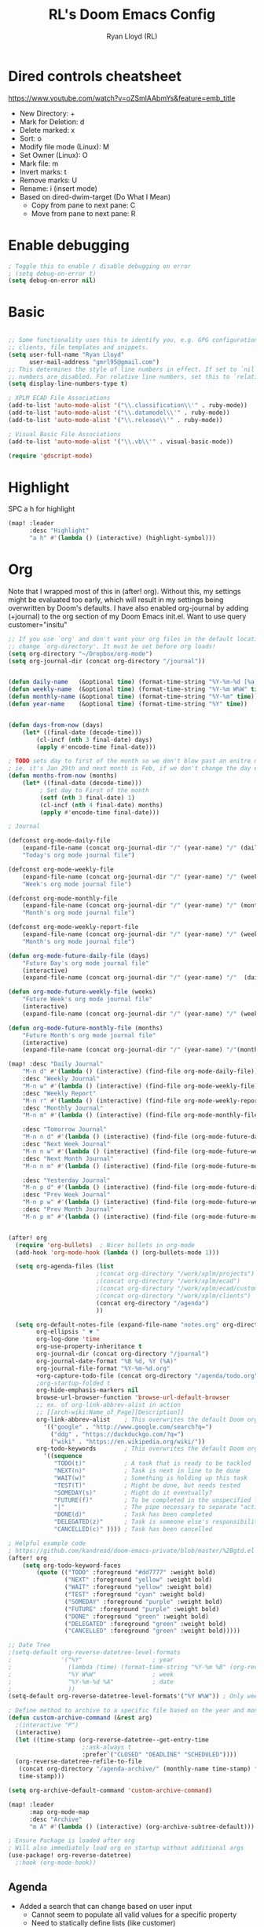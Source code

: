 #+TITLE: RL's Doom Emacs Config
#+AUTHOR: Ryan Lloyd (RL)
#+DESCRIPTION: RL's personal Doom Emacs config.
#+PROPERTY: header-args :tangle config.el
#+STARTUP: overview

* Dired controls cheatsheet
https://www.youtube.com/watch?v=oZSmlAAbmYs&feature=emb_title
- New Directory: +
- Mark for Deletion: d
- Delete marked: x
- Sort: o
- Modify file mode (Linux): M
- Set Owner (Linux): O
- Mark file: m
- Invert marks: t
- Remove marks: U
- Rename: i (insert mode)
- Based on dired-dwim-target (Do What I Mean)
  + Copy from pane to next pane: C
  + Move from pane to next pane: R
* Enable debugging
#+BEGIN_SRC emacs-lisp
; Toggle this to enable / disable debugging on error
; (setq debug-on-error t)
(setq debug-on-error nil)
#+END_SRC
* Basic
#+BEGIN_SRC emacs-lisp

;; Some functionality uses this to identify you, e.g. GPG configuration, email
;; clients, file templates and snippets.
(setq user-full-name "Ryan Lloyd"
      user-mail-address "gmrl95@gmail.com")
;; This determines the style of line numbers in effect. If set to `nil', line
;; numbers are disabled. For relative line numbers, set this to `relative'.
(setq display-line-numbers-type t)

; XPLM ECAD File Associations
(add-to-list 'auto-mode-alist '("\\.classification\\'" . ruby-mode))
(add-to-list 'auto-mode-alist '("\\.datamodel\\'" . ruby-mode))
(add-to-list 'auto-mode-alist '("\\.release\\'" . ruby-mode))

; Visual Basic File Associations
(add-to-list 'auto-mode-alist '("\\.vb\\'" . visual-basic-mode))

(require 'gdscript-mode)

#+END_SRC
* Highlight
SPC a h for highlight
#+BEGIN_SRC emacs-lisp
(map! :leader
      :desc "Highlight"
      "a h" #'(lambda () (interactive) (highlight-symbol)))
#+END_SRC
* Org
Note that I wrapped most of this in (after! org).  Without this, my settings might be evaluated too early, which will result in my settings being overwritten by Doom's defaults.  I have also enabled org-journal by adding (+journal) to the org section of my Doom Emacs init.el.
Want to use query
customer="insitu"

#+BEGIN_SRC emacs-lisp
;; If you use `org' and don't want your org files in the default location below,
;; change `org-directory'. It must be set before org loads!
(setq org-directory "~/Dropbox/org-mode")
(setq org-journal-dir (concat org-directory "/journal"))


(defun daily-name   (&optional time) (format-time-string "%Y-%m-%d [%a]" time))
(defun weekly-name  (&optional time) (format-time-string "%Y-%m W%W" time))
(defun monthly-name (&optional time) (format-time-string "%Y-%m" time))
(defun year-name    (&optional time) (format-time-string "%Y" time))


(defun days-from-now (days)
    (let* ((final-date (decode-time)))
        (cl-incf (nth 3 final-date) days)
        (apply #'encode-time final-date)))

; TODO sets day to first of the month so we don't blow past an enitre month with fewer days
; ie. it's Jan 29th and next month is Feb, if we don't change the day encode-time will interperet as March
(defun months-from-now (months)
    (let* ((final-date (decode-time)))
         ; Set day to First of the month
         (setf (nth 3 final-date) 1)
         (cl-incf (nth 4 final-date) months)
         (apply #'encode-time final-date)))

; Journal

(defconst org-mode-daily-file
    (expand-file-name (concat org-journal-dir "/" (year-name) "/" (daily-name) ".org"))
    "Today's org mode journal file")

(defconst org-mode-weekly-file
    (expand-file-name (concat org-journal-dir "/" (year-name) "/" (weekly-name) ".org"))
    "Week's org mode journal file")

(defconst org-mode-monthly-file
    (expand-file-name (concat org-journal-dir "/" (year-name) "/" (monthly-name) ".org"))
    "Month's org mode journal file")

(defconst org-mode-weekly-report-file
    (expand-file-name (concat org-journal-dir "/" (year-name) "/" (weekly-name) " Report.org"))
    "Month's org mode journal file")

(defun org-mode-future-daily-file (days)
    "Future Day's org mode journal file"
    (interactive)
    (expand-file-name (concat org-journal-dir "/" (year-name) "/"  (daily-name (days-from-now days)) ".org")))

(defun org-mode-future-weekly-file (weeks)
    "Future Week's org mode journal file"
    (interactive)
    (expand-file-name (concat org-journal-dir "/" (year-name) "/" (weekly-name (days-from-now (* weeks 7))) ".org")))

(defun org-mode-future-monthly-file (months)
    "Future Month's org mode journal file"
    (interactive)
    (expand-file-name (concat org-journal-dir "/" (year-name) "/"(monthly-name (months-from-now months)) ".org")))

(map! :desc "Daily Journal"
    "M-n d" #'(lambda () (interactive) (find-file org-mode-daily-file))
    :desc "Weekly Journal"
    "M-n w" #'(lambda () (interactive) (find-file org-mode-weekly-file))
    :desc "Weekly Report"
    "M-n r" #'(lambda () (interactive) (find-file org-mode-weekly-report-file))
    :desc "Monthly Journal"
    "M-n m" #'(lambda () (interactive) (find-file org-mode-monthly-file))

    :desc "Tomorrow Journal"
    "M-n n d" #'(lambda () (interactive) (find-file (org-mode-future-daily-file 1)))
    :desc "Next Week Journal"
    "M-n n w" #'(lambda () (interactive) (find-file (org-mode-future-weekly-file 1)))
    :desc "Next Month Journal"
    "M-n n m" #'(lambda () (interactive) (find-file (org-mode-future-monthly-file 1)))

    :desc "Yesterday Journal"
    "M-n p d" #'(lambda () (interactive) (find-file (org-mode-future-daily-file -1)))
    :desc "Prev Week Journal"
    "M-n p w" #'(lambda () (interactive) (find-file (org-mode-future-weekly-file -1)))
    :desc "Prev Month Journal"
    "M-n p m" #'(lambda () (interactive) (find-file (org-mode-future-monthly-file -1))))


(after! org
  (require 'org-bullets)  ; Nicer bullets in org-mode
  (add-hook 'org-mode-hook (lambda () (org-bullets-mode 1)))

  (setq org-agenda-files (list
                         ;(concat org-directory "/work/xplm/projects")
                         ;(concat org-directory "/work/xplm/ecad")
                         ;(concat org-directory "/work/xplm/ecad/customers")
                         ;(concat org-directory "/work/xplm/clients")
                         (concat org-directory "/agenda")
                         ))

  (setq org-default-notes-file (expand-file-name "notes.org" org-directory)
        org-ellipsis " ▼ "
        org-log-done 'time
        org-use-property-inheritance t
        org-journal-dir (concat org-directory "/journal")
        org-journal-date-format "%B %d, %Y (%A)"
        org-journal-file-format "%Y-%m-%d.org"
        +org-capture-todo-file (concat org-directory "/agenda/todo.org")
        ;org-startup-folded t
        org-hide-emphasis-markers nil
        browse-url-browser-function 'browse-url-default-browser
        ;; ex. of org-link-abbrev-alist in action
        ;; [[arch-wiki:Name_of_Page][Description]]
        org-link-abbrev-alist    ; This overwrites the default Doom org-link-abbrev-list
          '(("google" . "http://www.google.com/search?q=")
            ("ddg" . "https://duckduckgo.com/?q=")
            ("wiki" . "https://en.wikipedia.org/wiki/"))
        org-todo-keywords        ; This overwrites the default Doom org-todo-keywords
          '((sequence
             "TODO(t)"           ; A task that is ready to be tackled
             "NEXT(n)"           ; Task is next in line to be done
             "WAIT(w)"           ; Something is holding up this task
             "TEST(T)"           ; Might be done, but needs tested
             "SOMEDAY(s)"        ; Might do it eventually?
             "FUTURE(f)"         ; To be completed in the unspecified future
             "|"                 ; The pipe necessary to separate "active" states and "inactive" states
             "DONE(d)"           ; Task has been completed
             "DELEGATED(z)"      ; Task is someone else's responsibility
             "CANCELLED(c)" )))) ; Task has been cancelled

; Helpful example code
; https://github.com/kandread/doom-emacs-private/blob/master/%2Bgtd.el
(after! org
    (setq org-todo-keyword-faces
        (quote (("TODO" :foreground "#dd7777" :weight bold)
                ("NEXT" :foreground "yellow" :weight bold)
                ("WAIT" :foreground "yellow" :weight bold)
                ("TEST" :foreground "cyan" :weight bold)
                ("SOMEDAY" :foreground "purple" :weight bold)
                ("FUTURE" :foreground "purple" :weight bold)
                ("DONE" :foreground "green" :weight bold)
                ("DELEGATED" :foreground "green" :weight bold)
                ("CANCELLED" :foreground "green" :weight bold)))))

;; Date Tree
;(setq-default org-reverse-datetree-level-formats
;              '("%Y"                    ; year
;                (lambda (time) (format-time-string "%Y-%m %B" (org-reverse-datetree-monday time))) ; month
;                "%Y W%W"                ; week
;                "%Y-%m-%d %A"           ; date
;                ))
(setq-default org-reverse-datetree-level-formats'("%Y W%W")) ; Only week; Year and month are file specific

; Define method to archive to a specific file based on the year and month
(defun custom-archive-command (&rest arg)
  ;(interactive "P")
  (interactive)
  (let ((time-stamp (org-reverse-datetree--get-entry-time
                     ;:ask-always t
                     :prefer`("CLOSED" "DEADLINE" "SCHEDULED"))))
  (org-reverse-datetree-refile-to-file
   (concat org-directory "/agenda-archive/" (monthly-name time-stamp) ".org")
   time-stamp)))

(setq org-archive-default-command 'custom-archive-command)

(map! :leader
      :map org-mode-map
      :desc "Archive"
      "m A" #'(lambda () (interactive) (org-archive-subtree-default)))

; Ensure Package is loaded after org
; Will also immediately load org on startup without additional args
(use-package! org-reverse-datetree)
  ;:hook (org-mode-hook))
#+END_SRC
** Agenda
- Added a search that can change based on user input
  + Cannot seem to populate all valid values for a specific property
  + Need to statically define lists (like customer)
  + This is mostly fine, as all TODOs for a project should be in their own file
  + org agenda is like the "glue" that holds multiple project scopes together

- Can search by showing all TODOs
  + then filter using org-agenda-filter-by-tag
  + then filter using org-agenda-filter-by-category
- Commented out to use super agenda

#+BEGIN_SRC emacs-lisp
(setq xplm-customers '("xplm" "insitu" "ddc" "telestream"))
(defun org-agenda-prop-search (property value)
  "Show TODOs that have match PROPERTY = VALUE"
  (org-tags-view t (format "%s=\"%s\"/TODO" property value)))
  ;(let ((org-use-property-inheritance
         ;(append org-use-property-inheritance '(property)))
        ;)
    ;(org-tags-view t (format "%s=\"%s\"/TODO" property value))
    ;)
  ;)

; See here for more https://orgmode.org/worg/org-tutorials/advanced-searching.html
(defun org-agenda-prop-search-interactive(key list)
  "Search for VALUE in property KEY; interactively set VALUE"
  (let ((value (completing-read (format "%s: " key) list)))
    (org-agenda-prop-search key value)))

;(map! :desc "Agenda View"
      ;"<f12> p" #'(lambda () (interactive) (org-tags-view t "-@XPLM"))
      ;"<f12> w w" #'(lambda () (interactive) (org-tags-view t "@XPLM"))
      ;"<f12> w p" #'(lambda () (interactive) (org-agenda-prop-search-interactive "customer" xplm-customers)))

#+END_SRC


** Org super agenda
- Commented out to use super agenda

#+BEGIN_SRC emacs-lisp
; Use evil keys instead of having super-agenda overwrite
; https://github.com/alphapapa/org-super-agenda/issues/112
(setq org-super-agenda-header-map nil)
(org-super-agenda-mode)

; For some dumb reason, %s is ignored in org-agenda-prefix-format
; https://stackoverflow.com/questions/58820073/s-in-org-agenda-prefix-format-doesnt-display-dates-in-the-todo-view
; Using a custom expression instead
(setq org-agenda-custom-expression-scheduled '"%(let ((scheduled (org-get-scheduled-time (point)))) (if scheduled (format-time-string \"%Y-%m-%d\" scheduled) \"\")) ")
(setq org-agenda-custom-expression-deadline '"%(let ((deadline (org-get-deadline-time (point)))) (if deadline (format-time-string \"%Y-%m-%d\" deadline) \"\")) ")
(setq org-agenda-custom-commands
      `(("P" "Personal view Everything"
         ((agenda "" (
                      (org-agenda-span 'day)        ; Daily Agenda
                      (org-deadline-warning-days 7) ; 7 day advanced warning for deadlines
                      (org-super-agenda-groups
                       '((:name "Today"
                                :time-grid t
                                :date today
                                :todo "TODAY"
                                :or (
                                  :scheduled (before ,(format-time-string "%Y-%m-%d %a" (days-from-now 1)))
                                  :deadline (before ,(format-time-string "%Y-%m-%d %a" (days-from-now 1)))
                                )
                                :order 1)))))
          (alltodo "" (
                       (org-agenda-overriding-header "Everything TODO-List")
                       (org-agenda-prefix-format (concat "📌 [%c] " org-agenda-custom-expression-scheduled " " org-agenda-custom-expression-deadline " "))
                       ;(org-agenda-prefix-format "📌 [%c] ")
                       (org-super-agenda-groups
                        ; BACKTICK, not single quote
                        ; if single quote is used, cannot use back quote to eval list expressions
                        `(
                          (:discard (:tag ("Chore" "Daily")))
                          (:name "Trivial"
                                :priority<= "C"
                                :tag ("TRIVIAL" "UNIMPORTANT")
                                :todo ("SOMEDAY" )
                                :order 1000)
                          (:name "Next to do"
                                :todo "NEXT"
                                :face (:background "black" :underline t))
                          (:name "Overdue"
                                :face (:background "black" :underline t)
                                :deadline past)
                          (:name "Due Today"
                                :face (:background "black" :underline t)
                                :deadline today)
                          (:name "Important"
                                :tag "Important"
                                :and(
                                    :not(:category "Social")
                                    :priority "A"
                                    )
                                :face (:background "black" :underline t))
                          (:name "Low-Hanging Fruit"
                                :effort< "0:30")
                          (:name "Due Soon"
                                ; Use comma (backquote) to force eval
                                :deadline (before ,(format-time-string "%Y-%m-%d %a" (days-from-now 21))))
                          (:name "Scheduled soon"
                                ; Use comma (backquote) to force eval
                                :scheduled (before ,(format-time-string "%Y-%m-%d %a" (days-from-now 21))))
                          (:name "Tasks"
                                  :category "Tasks")
                          (:name "Social"
                                  :category "Social")
                          (:auto-category t)
                          ))))))

      ("p" "Personal view"
          ((alltodo "" (
                       (org-agenda-overriding-header "TODO-List")
                       (org-agenda-prefix-format (concat "📌 [%c] " org-agenda-custom-expression-scheduled " " org-agenda-custom-expression-deadline " "))
                       ;(org-agenda-prefix-format "📌 [%c] ")
                       (org-super-agenda-groups
                        ; BACKTICK, not single quote
                        ; if single quote is used, cannot use back quote to eval list expressions
                        `(
                          (:discard (:tag ("Chore" "Daily")))
                          (:name "Trivial"
                                :priority<= "C"
                                :tag ("TRIVIAL" "UNIMPORTANT")
                                :todo ("SOMEDAY" )
                                :order 1000)
                          (:name "Next to do"
                                :todo "NEXT"
                                :face (:background "black" :underline t))
                          (:name "Important"
                                :tag "Important"
                                :and(
                                    :not(:category "Social")
                                    :priority "A"
                                    )
                                :face (:background "black" :underline t))
                          (:name "Low-Hanging Fruit"
                                :effort< "0:30")
                          (:name "Tasks"
                                  :category "Tasks")
                          ;(:name "Social"
                                  ;:category "Social")
                          (:discard (:anything))
                          ))))))))

(map! :desc "Agenda View"
      "<f12>" #'(lambda () (interactive) (org-agenda "p")))
#+END_SRC
* BOOKMARKS AND BUFFERS
Doom Emacs uses 'SPC b' for keybindings related to bookmarks and buffers.  Bookmarks are somewhat like registers in that they record positions you can jump to.  Unlike registers, they have long names, and they persist automatically from one Emacs session to the next. The prototypical use of bookmarks is to record where you were reading in various files.  Regarding /buffers/, the text you are editing in Emacs resides in an object called a /buffer/. Each time you visit a file, a buffer is used to hold the file’s text. Each time you invoke Dired, a buffer is used to hold the directory listing.

#+BEGIN_SRC emacs-lisp
(map! :leader
      :desc "List bookmarks"
      "b L" 'list-bookmarks
      :leader
      :desc "Save current bookmarks to bookmark file"
      "b w" 'bookmark-save)
#+END_SRC

* DIRED
Dired is the file manager within Emacs.  Below, I setup keybindings for image previews (peep-dired).
Application Shortcut is 'SPC a d'

| COMMAND                                   | DESCRIPTION                                | KEYBINDING |
|-------------------------------------------+--------------------------------------------+------------|
| dired                                     | /Open dired file manager/                  | SPC a d d  |
| dired-jump                                | /Jump to current directory in dired/       | SPC a d j  |
| (in dired) peep-dired                     | /Toggle image previews within dired/       | SPC a d p  |
| (in dired) dired-view-file                | /View file in dired/                       | SPC a d v  |
| (in peep-dired-mode) peep-dired-next-file | /Move to next file in peep-dired-mode/     | j          |
| (in peep-dired-mode) peep-dired-prev-file | /Move to previous file in peep-dired-mode/ | k          |

#+BEGIN_SRC emacs-lisp
(defun xah-open-in-external-app (&optional @fname)
  "Open the current file or dired marked files in external app.
When called in emacs lisp, if @fname is given, open that.
URL `http://ergoemacs.org/emacs/emacs_dired_open_file_in_ext_apps.html'
Version 2019-11-04 2021-02-16"
  (interactive)
  (let* (
         ($file-list
          (if @fname
              (progn (list @fname))
            (if (string-equal major-mode "dired-mode")
                (dired-get-marked-files)
              (list (buffer-file-name)))))
         ($do-it-p (if (<= (length $file-list) 5)
                       t
                     (y-or-n-p "Open more than 5 files? "))))
    (when $do-it-p
      (cond
       ((string-equal system-type "windows-nt")
        (mapc
         (lambda ($fpath)
           (shell-command (concat "PowerShell -Command \"Invoke-Item -LiteralPath\" " "'" (shell-quote-argument (expand-file-name $fpath )) "'")))
         $file-list))
       ((string-equal system-type "darwin")
        (mapc
         (lambda ($fpath)
           (shell-command
            (concat "open " (shell-quote-argument $fpath))))  $file-list))
       ((string-equal system-type "gnu/linux")
        (mapc
         (lambda ($fpath) (let ((process-connection-type nil))
                            (start-process "" nil "xdg-open" $fpath))) $file-list))))))


; Dired mode mappings
(map! :leader
      :map dired-mode-map
      :desc "Open in external app"
      "m o" #'(lambda () (interactive) (xah-open-in-external-app)))

(map! :leader
      :desc "Dired"
      "a d d" #'dired
      :leader
      :desc "Dired jump to current"
      "a d j" #'dired-jump
      (:after dired
        (:map dired-mode-map
         :leader
         :desc "Peep-dired image previews"
         "a d p" #'peep-dired
         :leader
         :desc "Dired view file"
         "a d v" #'dired-view-file)))
(evil-define-key 'normal peep-dired-mode-map (kbd "j") 'peep-dired-next-file
                                             (kbd "k") 'peep-dired-prev-file)
(add-hook 'peep-dired-hook 'evil-normalize-keymaps)
#+END_SRC

* FONTS
Settings related to fonts within Doom Emacs:
- 'doom-font' -- standard monospace font that is used for most things in Emacs.
- 'doom-variable-pitch-font' -- variable font which is useful in some Emacs plugins.
- 'doom-big-font' -- used in doom-big-font-mode; useful for presentations.
- 'font-lock-comment-face' -- for comments.
- 'font-lock-keyword-face' -- for keywords with special significance, like ‘for’ and ‘if’ in C.

#+BEGIN_SRC emacs-lisp
(setq
      doom-font (font-spec :family "Source Code Variable" :size 14)
      doom-variable-pitch-font (font-spec :family "Ubuntu" :size 14)
      doom-big-font (font-spec :family "Source Code Variable" :size 24))
(after! doom-themes
  (setq doom-themes-enable-bold t
        doom-themes-enable-italic t))
(custom-set-faces!
  '(font-lock-comment-face :slant italic)
  '(font-lock-keyword-face :slant italic))
#+END_SRC

* DOOM THEME
Setting the theme to doom-one.  To try out new themes, I set a keybinding for counsel-load-theme with 'SPC h t'.

#+BEGIN_SRC emacs-lisp
;;;;;;;;;;;;;;;;;;;;;;;;;;
;; DARK THEME FAVORITES ;;
;;;;;;;;;;;;;;;;;;;;;;;;;;
;; (setq doom-theme 'doom-one)
;; (setq doom-theme 'doom-gruvbox)
;; (setq doom-theme 'doom-horizon)
;; (setq doom-theme 'doom-molokai)
;; (setq doom-theme 'doom-oceanic-next)
;; (setq doom-theme 'doom-tomorrow-night)
(setq doom-theme 'doom-badger)

;;;;;;;;;;;;;;;;;;;;;;;;;;;;;;;
;; MID-LIGHT THEME FAVORITES ;;
;;;;;;;;;;;;;;;;;;;;;;;;;;;;;;;
;; (setq doom-theme 'doom-nova)
;;(setq doom-theme 'doom-nord)
;; (setq doom-theme 'doom-spacegrey)

;;;;;;;;;;;;;;;;;;;;;;;;;;;
;; LIGHT THEME FAVORITES ;;
;;;;;;;;;;;;;;;;;;;;;;;;;;;
;;(setq doom-theme 'doom-nord-light)

(map! :leader
      :desc "Load new theme"
      "h t" #'counsel-load-theme)
#+END_SRC

* FILE-SYSTEM SHORTCUTS
- Shortcuts to often used locations on the file system
'SPC j f/d <key>'
'j' for 'Jump'
'f' for 'File'
'd' for 'Dir'

| FILE                             | DESCRIPTION             | KEYBINDING  |
|----------------------------------+-------------------------+-------------|
| <ORG_DIR>/agenda/todo.org        | Org Agenda Main file    | SPC j f a   |
| ~/.doom.d/config.org             | /Edit doom config.org/  | SPC j f c   |
| ~/.doom.d/aliases                | /Edit eshell aliases/   | SPC j f e   |
| ~/.doom.d/init.el                | /Edit doom init.el/     | SPC j f i   |
| ~/.doom.d/packages.el            | /Edit doom packages.el/ | SPC j f p   |
| <ORG_DIR>/work/time-tracking.org | Work Time Tracking      | SPC j f w t |


| DIR                 | DESCRIPTION         | KEYBINDING  |
|---------------------+---------------------+-------------|
| <ORG_DIR>           | /root org dir/      | SPC j d o o |
| <ORG_DIR>/agenda    | org agenda dir      | SPC j d a   |
| <ORG_DIR>/work      | /root work org dir/ | SPC j d w w |

#+BEGIN_SRC emacs-lisp
(map! :leader
      :desc "root org"
      "j d o o" #'(lambda () (interactive) (dired org-directory))
      :desc "org agenda"
      "j d a" #'(lambda () (interactive) (dired (concat org-directory "/agenda")))
      :leader
      :desc "root work"
      "j d w w" #'(lambda () (interactive) (dired (concat org-directory "/work/xplm")))
      ;:leader
      ;:desc "work ecad"
      ;"j d w e" #'(lambda () (interactive) (dired (concat org-directory "/work/xplm/ecad")))
      ;:leader
      ;:desc "work time"
      "j f w t" #'(lambda () (interactive) (find-file (concat org-directory "/work/xplm/time-tracking.org")))
      :leader
      :desc "Edit todo.org"
      "j f a" #'(lambda () (interactive) (find-file (concat org-directory "/agenda/todo.org")))
      :leader
      :desc "Edit doom config.org"
      "j f c" #'(lambda () (interactive) (find-file "~/.doom.d/config.org"))
      :leader
      :desc "Edit eshell aliases"
      "j f e" #'(lambda () (interactive) (find-file "~/.doom.d/aliases"))
      :leader
      :desc "Edit doom init.el"
      "j f i" #'(lambda () (interactive) (find-file "~/.doom.d/init.el"))
      :leader
      :desc "Edit doom packages.el"
      "j f p" #'(lambda () (interactive) (find-file "~/.doom.d/packages.el")))
#+END_SRC

* YAS
#+begin_src emacs-lisp
(after! yasnippet
  (setq yas--default-user-snippets-dir "~/.doom.d/snippets"))

;; add extra snippet directories
(setq yas-snippet-dirs (append yas-snippet-dirs
                               '("~/Dropbox/emacs-snippets")))

(map! :map yas-keymap
      :desc "Next field"
      "M-j" 'yas-next-field-or-maybe-expand)
(map! :map yas-keymap
      :desc "Prev field"
      "M-k" 'yas-prev-field)
#+end_src

* Company

#+begin_src emacs-lisp
(setq company-backends
      '((company-files          ; files & directory
         company-keywords       ; keywords
         company-capf           ; CompletAtPointFunction defined by major mode
         company-yasnippet      ; Snippets
         company-dabbrev-code   ; Symbols in the current buffer that aren't comments or strings
         )
        (company-abbrev company-dabbrev) ; Backend for the company-abbrev function
        ))

;; Enable Auto-complete globally
(add-hook 'after-init-hook 'global-company-mode)

(setq-default company-idle-delay 0)
(setq-default company-minimum-prefix-length 2) ; Show suggestions after entering characters
(setq-default company-selection-wrap-around t)
; Use tab key to cycle through suggestions.
; ('tng' means 'tab and go')
(company-tng-configure-default)
#+end_src

* Syntax
#+begin_src emacs-lisp
; Add underscore to gdscrit mode
(add-hook 'gdscript-mode-hook #'(lambda () (modify-syntax-entry ?_ "w")))
; Add dash to emacs-lisp mode
(add-hook 'emacs-lisp-mode-hook #'(lambda () (modify-syntax-entry ?- "w")))
#+end_src

* Outlook
See Outlook.org::[[file:~/Dropbox/org-mode/tech/outlook.org::*Link to message][Link to message]]
One gotcha with this method:
- GUID's change when you move a message between document stores
- If you get the GUID to the message while it's on your Exchange server and then move it to your local PST file the link will change
- Move the message before you get the GUID.
- Outlook links will likely only work on the machine they originate on

This issue shouldn't be a very big deal. All emails are work related and will only be accessed on my work computer.
If ever you want to change this, reconfigure Outlook to save an email as HTML in Dropbox and then use the dropbox path.
#+BEGIN_SRC emacs-lisp
;;; org-outlook.el - Support for links to Outlook items in Org
;; (require 'org)
(org-add-link-type "outlook" 'org-outlook-open)
(defun org-outlook-open (id)
   "Open the Outlook item identified by ID.  ID should be an Outlook GUID."
   (w32-shell-execute "open" "C:/Outlook" (concat "/select " "outlook:" id))) ;; To use this method, outlook must exist or have a shortcut at the specified location
   ;; To use this method, need to do a registry tweak
   ;(w32-shell-execute "open" (concat "outlook:" id)))

;(provide 'org-outlook)

;;; org-outlook.el ends here
#+END_SRC
: org-outlook-open

* Mermaid
#+begin_src emacs-lisp
(add-to-list 'auto-mode-alist '("\\.mermaid\\'" . mermaid-mode))
(if (eq system-type 'windows-nt)
    (setq mermaid-mmdc-location "~/.doom.d/dependencies/mermaid-cli/node_modules/.bin/mmdc.cmd")
    (setq mermaid-mmdc-location "~/.doom.d/dependencies/mermaid-cli/node_modules/.bin/mmdc"))
;(setq mermaid-output-format ".png")
;(setq mermaid-tmp-dir "~/.doom.d/mermaid-tmp/")
;(setq mermaid-flags "")
#+end_src
* Formatting
Auto Formatting for languages
#+begin_src emacs-lisp
(map! :desc "autoformat"
      "<f10>" #'(lambda () (interactive) (format-all-buffer)))
#+end_src
